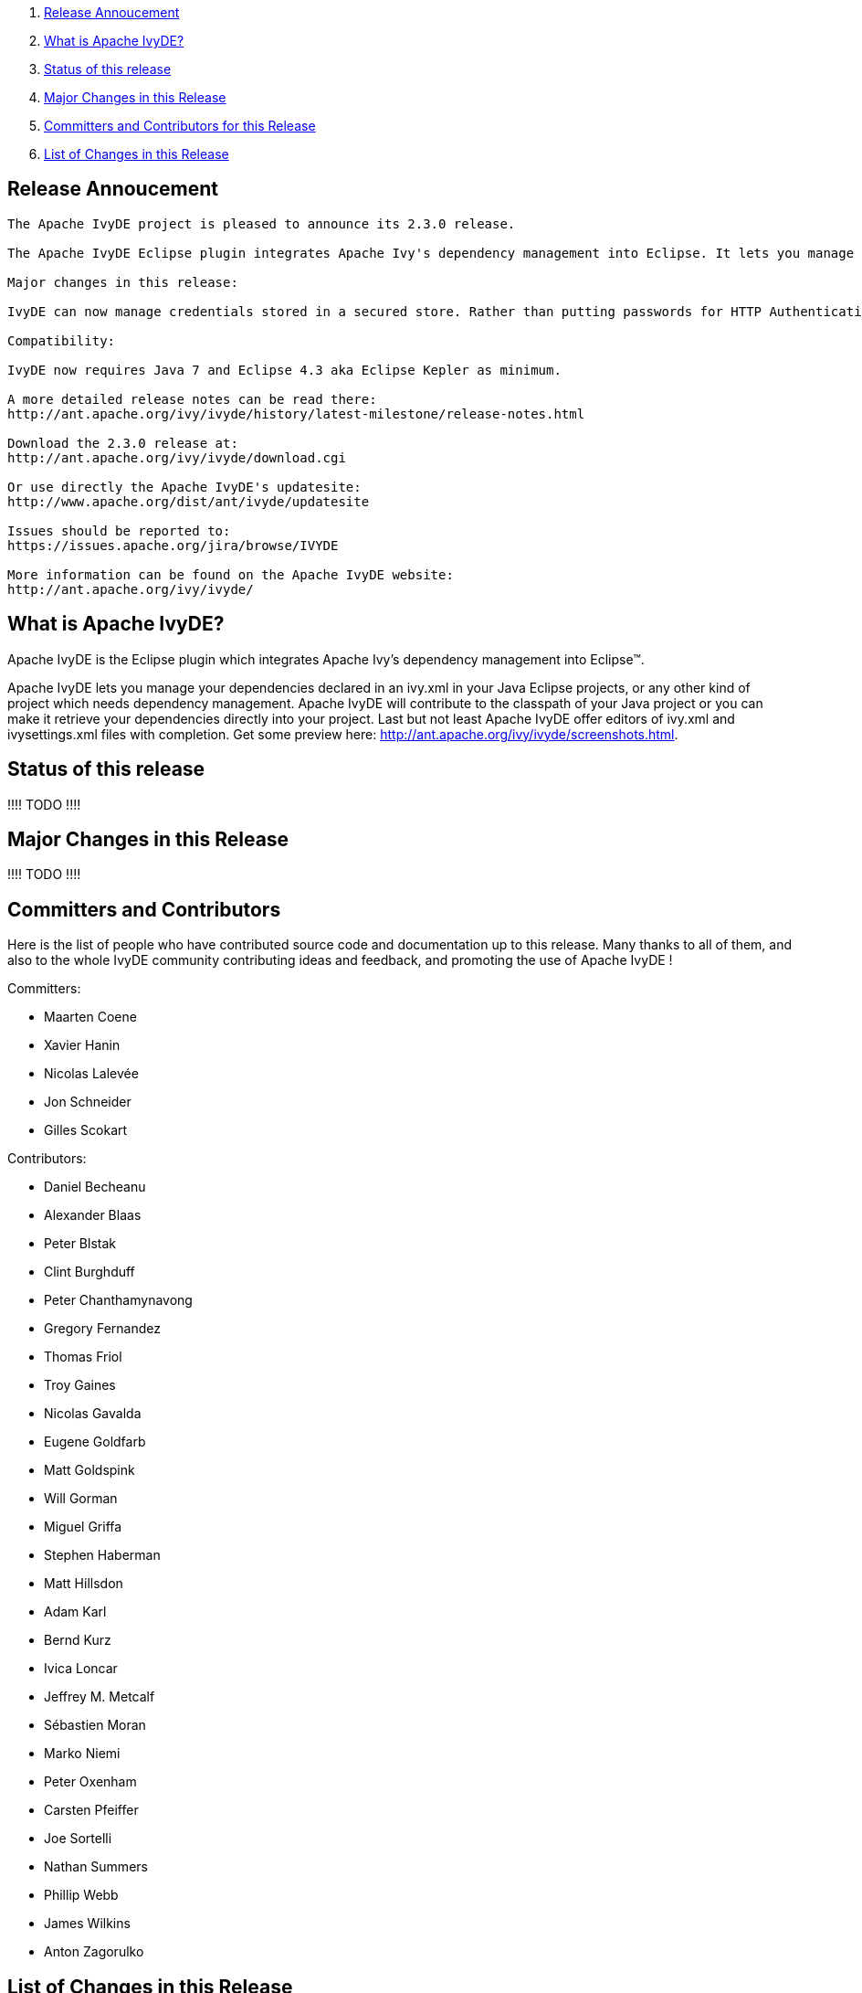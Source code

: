 ////
   Licensed to the Apache Software Foundation (ASF) under one
   or more contributor license agreements.  See the NOTICE file
   distributed with this work for additional information
   regarding copyright ownership.  The ASF licenses this file
   to you under the Apache License, Version 2.0 (the
   "License"); you may not use this file except in compliance
   with the License.  You may obtain a copy of the License at

     http://www.apache.org/licenses/LICENSE-2.0

   Unless required by applicable law or agreed to in writing,
   software distributed under the License is distributed on an
   "AS IS" BASIS, WITHOUT WARRANTIES OR CONDITIONS OF ANY
   KIND, either express or implied.  See the License for the
   specific language governing permissions and limitations
   under the License.
////

. link:#annoucement[Release Annoucement]
. link:#what[What is Apache IvyDE?]    
. link:#status[Status of this release]
. link:#majorchanges[Major Changes in this Release]
. link:#contrib[Committers and Contributors for this Release]
. link:#changes[List of Changes in this Release]

== [[annoucement]]Release Annoucement

[source]
----
The Apache IvyDE project is pleased to announce its 2.3.0 release.

The Apache IvyDE Eclipse plugin integrates Apache Ivy's dependency management into Eclipse. It lets you manage your dependencies declared in an ivy.xml in your Java Eclipse projects, or any other kind of project which needs dependency management. Apache IvyDE will contribute to the classpath of your Java project or you can make it retrieve your dependencies directly into your project. Last but not least Apache IvyDE offer editors of ivy.xml and ivysettings.xml files with completion. Get some preview here: http://ant.apache.org/ivy/ivyde/screenshots.html

Major changes in this release:

IvyDE can now manage credentials stored in a secured store. Rather than putting passwords for HTTP Authentication in a property file, IvyDE allow you to use the secure storage capability of Eclipse and your OS to store them. See the new "Security" panel in the global preferences of IvyDE.

Compatibility:

IvyDE now requires Java 7 and Eclipse 4.3 aka Eclipse Kepler as minimum.

A more detailed release notes can be read there:
http://ant.apache.org/ivy/ivyde/history/latest-milestone/release-notes.html

Download the 2.3.0 release at:
http://ant.apache.org/ivy/ivyde/download.cgi

Or use directly the Apache IvyDE's updatesite:
http://www.apache.org/dist/ant/ivyde/updatesite

Issues should be reported to:
https://issues.apache.org/jira/browse/IVYDE

More information can be found on the Apache IvyDE website:
http://ant.apache.org/ivy/ivyde/
----

== [[what]]What is Apache IvyDE?

Apache IvyDE is the Eclipse plugin which integrates Apache Ivy's dependency management into Eclipse&#153;.

Apache IvyDE lets you manage your dependencies declared in an ivy.xml in your Java Eclipse projects, or any other kind of project which needs dependency management. Apache IvyDE will contribute to the classpath of your Java project or you can make it retrieve your dependencies directly into your project. Last but not least Apache IvyDE offer editors of ivy.xml and ivysettings.xml files with completion. Get some preview here: http://ant.apache.org/ivy/ivyde/screenshots.html.

== [[status]]Status of this release

!!!! TODO !!!!

== [[majorchanges]]Major Changes in this Release

!!!! TODO !!!!

== [[contrib]]Committers and Contributors

Here is the list of people who have contributed source code and documentation up to this release. Many thanks to all of them, and also to the whole IvyDE community contributing ideas and feedback, and promoting the use of Apache IvyDE !

Committers:

* Maarten Coene
* Xavier Hanin
* Nicolas Lalev&eacute;e
* Jon Schneider
* Gilles Scokart

Contributors:

* Daniel Becheanu
* Alexander Blaas
* Peter Blstak
* Clint Burghduff
* Peter Chanthamynavong
* Gregory Fernandez
* Thomas Friol
* Troy Gaines
* Nicolas Gavalda
* Eugene Goldfarb
* Matt Goldspink
* Will Gorman
* Miguel Griffa
* Stephen Haberman
* Matt Hillsdon
* Adam Karl
* Bernd Kurz
* Ivica Loncar
* Jeffrey M. Metcalf
* S&eacute;bastien Moran
* Marko Niemi
* Peter Oxenham
* Carsten Pfeiffer
* Joe Sortelli
* Nathan Summers
* Phillip Webb
* James Wilkins
* Anton Zagorulko

== [[changes]]List of Changes in this Release

List of changes since link:/ivy/ivyde/history/2.2.0.final/release-notes.html[Apache IvyDE 2.2.0 final]:
    
* FIX: xml bomb in workspace causes hang in Ivy code during Search or Synchronize operations (link:https://issues.apache.org/jira/browse/IVYDE-354[IVYDE-354]) (thanks to Matt Hillsdon)
* FIX: Deadlock in classpath container (link:https://issues.apache.org/jira/browse/IVYDE-361[IVYDE-361]) (thanks to Carsten Pfeiffer)
* FIX: Typo in IvyResolveJob (link:https://issues.apache.org/jira/browse/IVYDE-362[IVYDE-362]) (thanks to Nicolas Gavalda)
* FIX: User-selected configurations not checked in the viewer (link:https://issues.apache.org/jira/browse/IVYDE-378[IVYDE-378]) (thanks to Carsten Pfeiffer)
    
* NEW: add support for OSGi 'Bundle-Classpath' directive (Ivy 2.4.0-rc1 is required)
* NEW: basic support for the workspace resolver to find OSGi bundles managed by Ivy in the workspace (Ivy 2.4.0-rc2 is required)
* NEW: Add support for storing securely credentials (thanks to Alexander Blaas)
    
////
 samples
* NEW: new new new (IVYDE-XXX) (thanks to XXX)
* IMPROVE: improve improve improve (IVYDE-XXX) (thanks to XXX)
* FIX: fix fix fix (IVYDE-XXX) (thanks to XXX)
////

Most of our changes are logged in our JIRA, where you can find comments and links to our subversion:
https://issues.apache.org/jira/browse/ivyde
